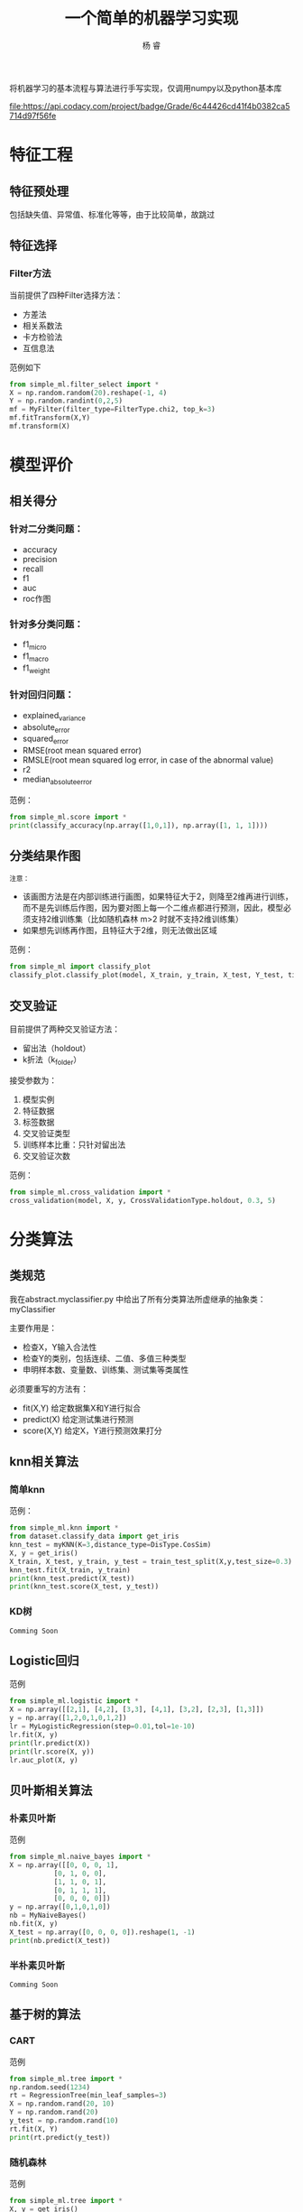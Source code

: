 #+LATEX_HEADER: \newenvironment{lequation}{\begin{equation}\Large}{\end{equation}}
#+ATTR_LATEX: :width 5cm :options angle=90
#+TITLE: 一个简单的机器学习实现
#+AUTHOR: 杨 睿
#+EMAIL: yangruipis@163.com
#+KEYWORDS: Machine Learning
#+OPTIONS: H:4 toc:t 
#+ATTR_HTML: title="Codacy Badge"

将机器学习的基本流程与算法进行手写实现，仅调用numpy以及python基本库

[[https://img.shields.io/npm/l/express.svg]] 

[[https://www.codacy.com/app/Yangruipis/simpleML?utm_source=github.com&utm_medium=referral&utm_content=Yangruipis/simpleML&utm_campaign=badger][file:https://api.codacy.com/project/badge/Grade/6c44426cd41f4b0382ca5714d97f56fe]]

* 特征工程


  
** 特征预处理
包括缺失值、异常值、标准化等等，由于比较简单，故跳过
** 特征选择
*** Filter方法

当前提供了四种Filter选择方法：

- 方差法
- 相关系数法
- 卡方检验法
- 互信息法

范例如下
#+BEGIN_SRC python
from simple_ml.filter_select import *
X = np.random.random(20).reshape(-1, 4)
Y = np.random.randint(0,2,5)
mf = MyFilter(filter_type=FilterType.chi2, top_k=3)
mf.fitTransform(X,Y)
mf.transform(X)
#+END_SRC
  
* 模型评价
** 相关得分
*** 针对二分类问题：
    - accuracy
    - precision
    - recall
    - f1
    - auc
    - roc作图
*** 针对多分类问题：
    - f1_micro
    - f1_macro
    - f1_weight
*** 针对回归问题：
    - explained_variance
    - absolute_error
    - squared_error
    - RMSE(root mean squared error)
    - RMSLE(root mean squared log error, in case of the abnormal value)
    - r2
    - median_absolute_error

范例：
#+BEGIN_SRC python
from simple_ml.score import *
print(classify_accuracy(np.array([1,0,1]), np.array([1, 1, 1])))
#+END_SRC

** 分类结果作图

~注意：~
- 该画图方法是在内部训练进行画图，如果特征大于2，则降至2维再进行训练，而不是先训练后作图，因为要对图上每一个二维点都进行预测，因此，模型必须支持2维训练集（比如随机森林 m>2 时就不支持2维训练集）
- 如果想先训练再作图，且特征大于2维，则无法做出区域

范例：
#+BEGIN_SRC python
from simple_ml import classify_plot
classify_plot.classify_plot(model, X_train, y_train, X_test, Y_test, title='My Support Vector Machine')
#+END_SRC

** 交叉验证

目前提供了两种交叉验证方法：

- 留出法（holdout）
- k折法（k_folder）

接受参数为：
1. 模型实例
2. 特征数据
3. 标签数据
4. 交叉验证类型
5. 训练样本比重：只针对留出法
6. 交叉验证次数

范例：
#+BEGIN_SRC python
from simple_ml.cross_validation import *
cross_validation(model, X, y, CrossValidationType.holdout, 0.3, 5)
#+END_SRC 

* 分类算法
** 类规范
我在abstract.myclassifier.py 中给出了所有分类算法所虚继承的抽象类：myClassifier

主要作用是：
- 检查X，Y输入合法性
- 检查Y的类别，包括连续、二值、多值三种类型
- 申明样本数、变量数、训练集、测试集等类属性

必须要重写的方法有：
- fit(X,Y) 给定数据集X和Y进行拟合
- predict(X) 给定测试集进行预测
- score(X,Y) 给定X，Y进行预测效果打分

** knn相关算法
*** 简单knn
范例：

#+BEGIN_SRC python
  from simple_ml.knn import *
  from dataset.classify_data import get_iris
  knn_test = myKNN(K=3,distance_type=DisType.CosSim)
  X, y = get_iris()
  X_train, X_test, y_train, y_test = train_test_split(X,y,test_size=0.3)
  knn_test.fit(X_train, y_train)
  print(knn_test.predict(X_test))
  print(knn_test.score(X_test, y_test))
#+END_SRC

*** KD树
~Comming Soon~

** Logistic回归

范例

#+BEGIN_SRC python
 from simple_ml.logistic import *
 X = np.array([[2,1], [4,2], [3,3], [4,1], [3,2], [2,3], [1,3]])
 y = np.array([1,2,0,1,0,1,2])
 lr = MyLogisticRegression(step=0.01,tol=1e-10)
 lr.fit(X, y)
 print(lr.predict(X))
 print(lr.score(X, y))
 lr.auc_plot(X, y)
#+END_SRC

** 贝叶斯相关算法

*** 朴素贝叶斯
范例

#+BEGIN_SRC python
from simple_ml.naive_bayes import *
X = np.array([[0, 0, 0, 1],
           [0, 1, 0, 0],
           [1, 1, 0, 1],
           [0, 1, 1, 1],
           [0, 0, 0, 0]])
y = np.array([0,1,0,1,0])
nb = MyNaiveBayes()
nb.fit(X, y)
X_test = np.array([0, 0, 0, 0]).reshape(1, -1)
print(nb.predict(X_test))
#+END_SRC

*** 半朴素贝叶斯
~Comming Soon~
** 基于树的算法

*** CART 

范例
#+BEGIN_SRC python
from simple_ml.tree import *
np.random.seed(1234)
rt = RegressionTree(min_leaf_samples=3)
X = np.random.rand(20, 10)
Y = np.random.rand(20)
y_test = np.random.rand(10)
rt.fit(X, Y)
print(rt.predict(y_test))
#+END_SRC

*** 随机森林

范例

#+BEGIN_SRC python
from simple_ml.tree import *
X, y = get_iris()
X_train,X_test, y_train, y_test = train_test_split(X, y, test_size=0.3)
mrf = MyRandomForest(2)
mrf.fit(X_train, y_train)
print(mrf.predict(X_test))
print(y_test)
mrf.classifyPlot(X_test, y_test)
#+END_SRC

** 支持向量机

- 暂时只支持二分类问题
- 提供核函数如下：
#+BEGIN_SRC python
class KernelType(Enum):
    linear = 0      # 线性核
    polynomial = 1  # 多项式核
    gassian = 2     # 高斯核
    laplace = 3     # 拉普拉斯核
    sigmoid = 4     # sigmoid核
#+END_SRC

范例

#+BEGIN_SRC python
from simple_ml.svm import *
from simple_ml.classify_data import  get_iris
X, y = get_iris()
X = X[(y==1) | (y==2)]
y = y[(y==1) | (y==2)]
y = np.array([i if i ==1 else -1 for i in y])
mysvm = MySVM(0.6, 0.001, 0.00001, 50, KernelType.linear)
mysvm.fit(X, y)
print(mysvm.alphas, mysvm.b)
print(mysvm.predict(X))
mysvm.classifyPlot(X, y)
#+END_SRC

** 神经网络
*** BP神经网络
仅仅完成了单样本的情况
* 聚类
** K均值聚类
范例

#+BEGIN_SRC python
from simple_ml.cluster import *
X = np.array([1, 2,3, 5,6, 10,11,12,20, 35]).reshape(-1, 2)
X = np.random.rand(*(50, 2))
km = MyKMeans(3, DisType.Minkowski, d=2)
km.fit(X)
print(km.labels)
# plot
import matplotlib.pyplot as plt
plt.scatter(x=X[:,0], y=X[:, 1], c=km.labels)
plt.show()
#+END_SRC


** 层次聚类
范例

#+BEGIN_SRC python
 from simple_ml.cluster import *
 X = np.array([1, 2,3, 5,6, 10,11,12,20, 35]).reshape(-1, 2)
 X = np.random.rand(*(50, 2))
 km = MyHierarchical(DisType.Minkowski, d=2)
 km.fit(X)
 print(km.max_dis)
 print(km.cluster(km.max_dis/4))
 # plot
 import matplotlib.pyplot as plt
 plt.scatter(x=X[:,0], y=X[:, 1], c=km.labels)
 plt.show()
#+END_SRC

=Losers Always Whine About Their Best=

~献给所有为梦想不懈奋斗的人儿们~
